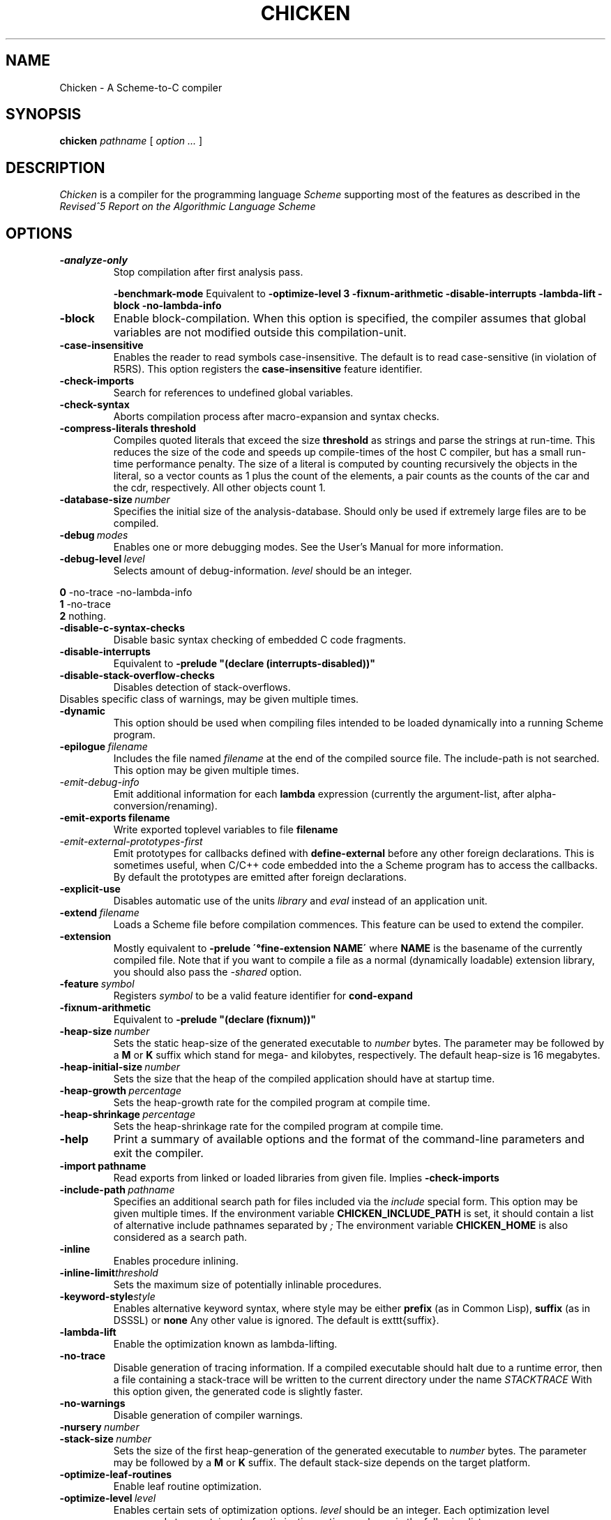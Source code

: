 .\" dummy line
.TH CHICKEN 1 "10 Sep 2002"

.SH NAME

Chicken \- A Scheme\-to\-C compiler

.SH SYNOPSIS

.B chicken
.I pathname
[
.I option ...
]

.SH DESCRIPTION

.I Chicken
is a compiler for the programming language
.I Scheme
supporting most of the features as described in the
.I Revised^5 Report on
.I the Algorithmic Language Scheme
\.

.SH OPTIONS

.TP
.B \-analyze\-only
Stop compilation after first analysis pass.

.B \-benchmark\-mode
Equivalent to
.B \-optimize\-level\ 3\ \-fixnum\-arithmetic\ \-disable\-interrupts\ \-lambda\-lift
.B \-block\ \-no\-lambda\-info

.TP
.B \-block
Enable block-compilation. When this option is specified, the compiler assumes that global variables are not modified outside this compilation-unit.

.TP
.B \-case\-insensitive
Enables the reader to read symbols case-insensitive. The default is to read case-sensitive (in violation of R5RS).
This option registers the
.B case\-insensitive
feature identifier.

.TP
.B \-check\-imports
Search for references to undefined global variables.

.TP
.B \-check\-syntax
Aborts compilation process after macro-expansion and syntax checks.

.TP
.B \-compress\-literals\ threshold
Compiles quoted literals that exceed the size 
.BI threshold
as strings
and parse the strings at run-time. This reduces the size of the code and
speeds up compile-times of the host C compiler, but has a small run-time
performance penalty. The size of a literal is computed by counting recursively the objects
in the literal, so a vector counts as 1 plus the count of the elements,
a pair counts as the counts of the car and the cdr, respectively.
All other objects count 1.

.TP
.BI \-database\-size \ number
Specifies the initial size of the analysis-database. Should only be used if extremely large files are to be compiled.

.TP
.BI \-debug \ modes
Enables one or more debugging modes. See the User's Manual for more information.

.TP
.BI \-debug\-level \ level
Selects amount of debug-information. 
.I level
should be an integer.
.P
.br
.B \ \ \ \ 0
-no-trace -no-lambda-info
.br
.B \ \ \ \ 1
-no-trace
.br
.B \ \ \ \ 2
nothing.

.TP
.B \-disable\-c\-syntax\-checks
Disable basic syntax checking of embedded C code fragments.

.TP
.B \-disable\-interrupts
Equivalent to
.B \-prelude\ "(declare\ (interrupts-disabled))"

.TP
.B \-disable\-stack\-overflow\-checks
Disables detection of stack-overflows.

.TP \-disable\-warning\ class
Disables specific class of warnings, may be given multiple times.

.TP
.B \-dynamic
This option should be used when compiling files intended to be loaded dynamically into
a running Scheme program.

.TP
.BI \-epilogue \ filename
Includes the file named
.I filename
at the end of the compiled source file. 
The include-path is not searched. This option may be given multiple times.

.TP
.I \-emit\-debug\-info
Emit additional information for each 
.B lambda
expression (currently the argument-list,
after alpha-conversion/renaming).

.TP
.BI \-emit\-exports\ filename
Write exported toplevel variables to file
.B filename

.TP
.I \-emit\-external\-prototypes\-first
Emit prototypes for callbacks defined with 
.B define\-external 
before any
other foreign declarations. This is sometimes useful, when C/C++ code embedded into
the a Scheme program has to access the callbacks. By default the prototypes are emitted
after foreign declarations.

.TP
.B \-explicit\-use
Disables automatic use of the units
.I library
and
.I eval
\. Use this option if compiling a library unit
instead of an application unit.

.TP
.BI \-extend \ filename
Loads a Scheme file before compilation commences. This feature can be used to extend the compiler.

.TP
.B \-extension
Mostly equivalent to 
.B \-prelude\ \'\(define-extension\ NAME\)\'
where 
.B NAME
is the basename of the currently compiled file. Note that if you want to compile a file
as a normal (dynamically loadable) extension library, you should also pass the
.I \-shared
option.

.TP
.BI \-feature \ symbol
Registers
.I symbol
to be a valid feature identifier for
.B cond\-expand

.TP
.B \-fixnum\-arithmetic
Equivalent to
.B \-prelude\ "(declare\ (fixnum))"

.TP
.BI \-heap\-size \ number
Sets the static heap-size of the generated executable to
.I number
bytes. The parameter may be
followed by a
.B M
or
.B K
suffix which stand for mega- and kilobytes, respectively. The default heap-size is 16 megabytes.

.TP
.BI \-heap\-initial\-size \ number
Sets the size that the heap of the compiled application should have at startup time.

.TP
.BI \-heap\-growth \ percentage
Sets the heap-growth rate for the compiled program at compile time.

.TP
.BI \-heap\-shrinkage \ percentage
Sets the heap-shrinkage rate for the compiled program at compile time.

.TP
.B \-help
Print a summary of available options and the format of the command-line parameters and exit the compiler.

.TP
.BI \-import\ pathname
Read exports from linked or loaded libraries from given file. Implies
.B \-check\-imports

.TP
.BI \-include\-path \ pathname
Specifies an additional search path for files included via the 
.I include
special form. This option may be given multiple times. If the environment variable
.B CHICKEN_INCLUDE_PATH
is set, it should contain a list of alternative include
pathnames separated by
.I \;
\.
The environment variable
.B CHICKEN_HOME
is also considered as a search path.

.TP
.B \-inline
Enables procedure inlining.

.TP
.BI \-inline\-limit threshold
Sets the maximum size of potentially inlinable procedures.

.TP
.BI \-keyword\-style style
Enables alternative keyword syntax, where style may be either
.B prefix
(as in Common Lisp), 
.B suffix
(as in DSSSL) or
.B none
Any other value is ignored. The default is \texttt{suffix}.

.TP
.B \-lambda\-lift
Enable the optimization known as lambda-lifting.

.TP
.B \-no\-trace
Disable generation of tracing information. If a compiled executable should halt due to a runtime error,
then a file containing a stack-trace will be written to the current directory under the name 
.I STACKTRACE
\. Each line in the created file gives the name and the line-number (if available) of a procedure call.
With this option given, the generated code is slightly faster.

.TP
.B \-no\-warnings
Disable generation of compiler warnings.

.TP
.BI \-nursery \ number
.TP
.BI \-stack\-size \ number
Sets the size of the first heap-generation of the generated executable to 
.I number
bytes. The parameter may
be followed by a
.B M
or
.B K
suffix. The default stack-size depends on the target platform.

.TP
.BI \-optimize\-leaf\-routines
Enable leaf routine optimization.

.TP
.BI \-optimize\-level \ level
Enables certain sets of optimization options. 
.I level
should be an integer. Each optimization level corresponds to a certain set of optimization option
as shown in the following list:
.P
.br
.B \ \ \ \ 0
nothing
.br
.B \ \ \ \ 1
-optimize-leaf-routines
.br
.B \ \ \ \ 2
-optimize-leaf-routines -usual-integrations
.br
.B \ \ \ \ 3
-optimize-leaf-routines -usual-integrations -unsafe

.TP
.BI \-output\-file \ filename
Specifies the pathname of the generated C file. Default is 
.I FILENAME.c
\.

.TP
.BI \-postlude \ expressions
Add
.I expressions
after all other toplevel expressions in the compiled file.
This option may be given multiple times. Processing of this option takes place after processing of
.BI \-epilogue
\.

.TP
.BI \-prelude \ expressions
Add
.I expressions
before all other toplevel expressions in the compiled file.
This option may be given multiple times. Processing of this option takes place before processing of
.B \-prologue
\.

.TP
.B \-profile
.B \-accumulate\-profile
Instruments the source code to count procedure calls and execution times. After the program terminates
(either via an explicit 
.B exit
or implicitly), profiling statistics are written to a file named
.B PROFILE
Each line of the generated file contains a list with the procedure name,
the number of calls and the time spent executing it. Use the script 
.B formatprofile
to display the profiling information in a more user-friendly form.

.TP
.BI \-prologue \ filename
Includes the file named 
.I filename
at the start of the compiled source file. 
The include-path is not searched. This option may be given multiple times.

.TP
.B \-quiet
Disables output of compile information.

.TP
.B \-release
Print release number and exit.

.TP
.BI \-require\-extension \ name
Loads the syntax-extension
.I name
before the source program is processed. This is identical to adding 
.B require\-extension\ NAME
at the start of
the compiled program.

.TP
.B \-run\-time\-macros
Makes low-level macros (defined with 
.B define\-macro
also available at run-time. By default
low-level macros are not available at run-time. Note that highlevel-macros ("syntax-case")
 defined in compiled code are never available at run-time.

.TP
.B \-to\-stdout
Write compiled code to standard output instead of creating a
.I .c
file.

.TP
.BI \-unit \ name
Compile this file as a library unit.

.TP
.B \-unsafe
Disable runtime safety checks.

.TP
.B \-unsafe\-libraries
Marks the generated file for being linked with the unsafe runtime system. This
should be used when generating shared object files that are to be loaded
dynamically. If the marker is present, any attempt to load code compiled with
this option will signal an error.

.TP
.BI \-uses \ name
Use definitions in the given library unit.

.TP
.B \-usual\-integrations
Specifies that standard procedures and certain internal procedures are never redefined, and can
be inlined. This is equivalent to declaring 
.I (usual\-integrations)
\.

.TP
.B \-verbose
Prints progress information to standard output during compilation.

.TP
.B \-version
Prints the version and some copyright information and exit the compiler.

.SH ENVIRONMENT\ VARIABLES

.TP
.B CHICKEN_HOME
Should contain the pathname where support- and include-files can be found.

.TP
.B CHICKEN_INCLUDE_PATH
Contains one or more pathnames where the compiler should additionally look for include-files, separated by 
.B \;
characters.

.TP
.B CHICKEN_OPTIONS
Holds a string of default compiler options that should apply to every invocation of
.B chicken
\.

.SH DOCUMENTATION

More information can be found in the
.I Chicken\ Manual
which is provided in HTML format as
.B manual\.html
in the distribution.

.SH BUGS

Submit bug reports by e-mail to
.I felix@call-with-current-continuation.org

.SH AUTHOR

.I Chicken
was implemented by Felix L. Winkelmann (felix@call-with-current-continuation.org).

.SH SEE ALSO

.BR csc(1)
.BR chicken-config(1)
